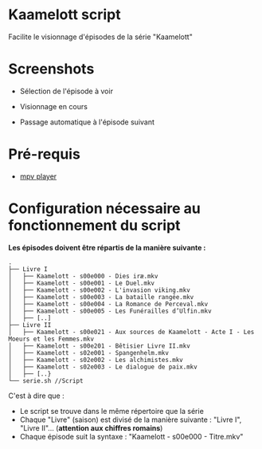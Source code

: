 * Kaamelott script
Facilite le visionnage d'épisodes de la série "Kaamelott"

* Screenshots

+ Sélection de l'épisode à voir

[[./images/screenshot1.png]]

+ Visionnage en cours

[[./images/screenshot2.png]]

+ Passage automatique à l'épisode suivant

[[./images/screenshot3.png]]

* Pré-requis
+ [[http://mpv.io/][mpv player]]
* Configuration nécessaire au fonctionnement du script
*Les épisodes doivent être répartis de la manière suivante :*

#+BEGIN_EXAMPLE
.
├── Livre I
│   ├── Kaamelott - s00e000 - Dies iræ.mkv
│   ├── Kaamelott - s00e001 - Le Duel.mkv
│   ├── Kaamelott - s00e002 - L'invasion viking.mkv
│   ├── Kaamelott - s00e003 - La bataille rangée.mkv
│   ├── Kaamelott - s00e004 - La Romance de Perceval.mkv
│   ├── Kaamelott - s00e005 - Les Funérailles d’Ulfin.mkv
│   ├── [..]
├── Livre II
│   ├── Kaamelott - s00e021 - Aux sources de Kaamelott - Acte I - Les Moeurs et les Femmes.mkv
│   ├── Kaamelott - s00e201 - Bêtisier Livre II.mkv
│   ├── Kaamelott - s02e001 - Spangenhelm.mkv
│   ├── Kaamelott - s02e002 - Les alchimistes.mkv
│   ├── Kaamelott - s02e003 - Le dialogue de paix.mkv
│   ├── [..}
└── serie.sh //Script 
#+END_EXAMPLE

C'est à dire que : 

- Le script se trouve dans le même répertoire que la série
- Chaque "Livre" (saison) est divisé de la manière suivante : "Livre I", "Livre II"... (*attention aux chiffres romains*)
- Chaque épisode suit la syntaxe : "Kaamelott - s00e000 - Titre.mkv"
